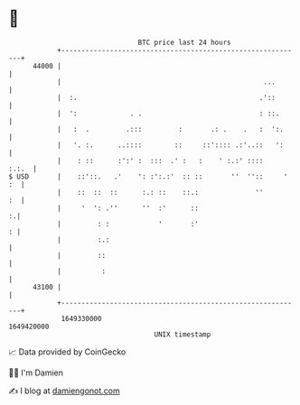 * 👋

#+begin_example
                                   BTC price last 24 hours                    
               +------------------------------------------------------------+ 
         44000 |                                                            | 
               |                                                  ...       | 
               |  :.                                             .'::       | 
               |  ':             . .                             : ::.      | 
               |   :  .         .:::         :       .: .    .   :  ':.     | 
               |   '. :.      ..::::        ::     ::':::: .:'..::   ':     | 
               |    : ::      :':' :  :::  .' :   :    ' :.:' ::::    :.:.  | 
   $ USD       |    ::'::.   .'    ': :':.:'  :: ::       ''  ''::     ' :  | 
               |    ::  ::  ::      :.: ::    ::.:              ''       :  | 
               |     '  ': .''      ''  :'      ::                        :.| 
               |         : :            '       :'                        : | 
               |         :.:                                                | 
               |         ::                                                 | 
               |          :                                                 | 
         43100 |                                                            | 
               +------------------------------------------------------------+ 
                1649330000                                        1649420000  
                                       UNIX timestamp                         
#+end_example
📈 Data provided by CoinGecko

🧑‍💻 I'm Damien

✍️ I blog at [[https://www.damiengonot.com][damiengonot.com]]
